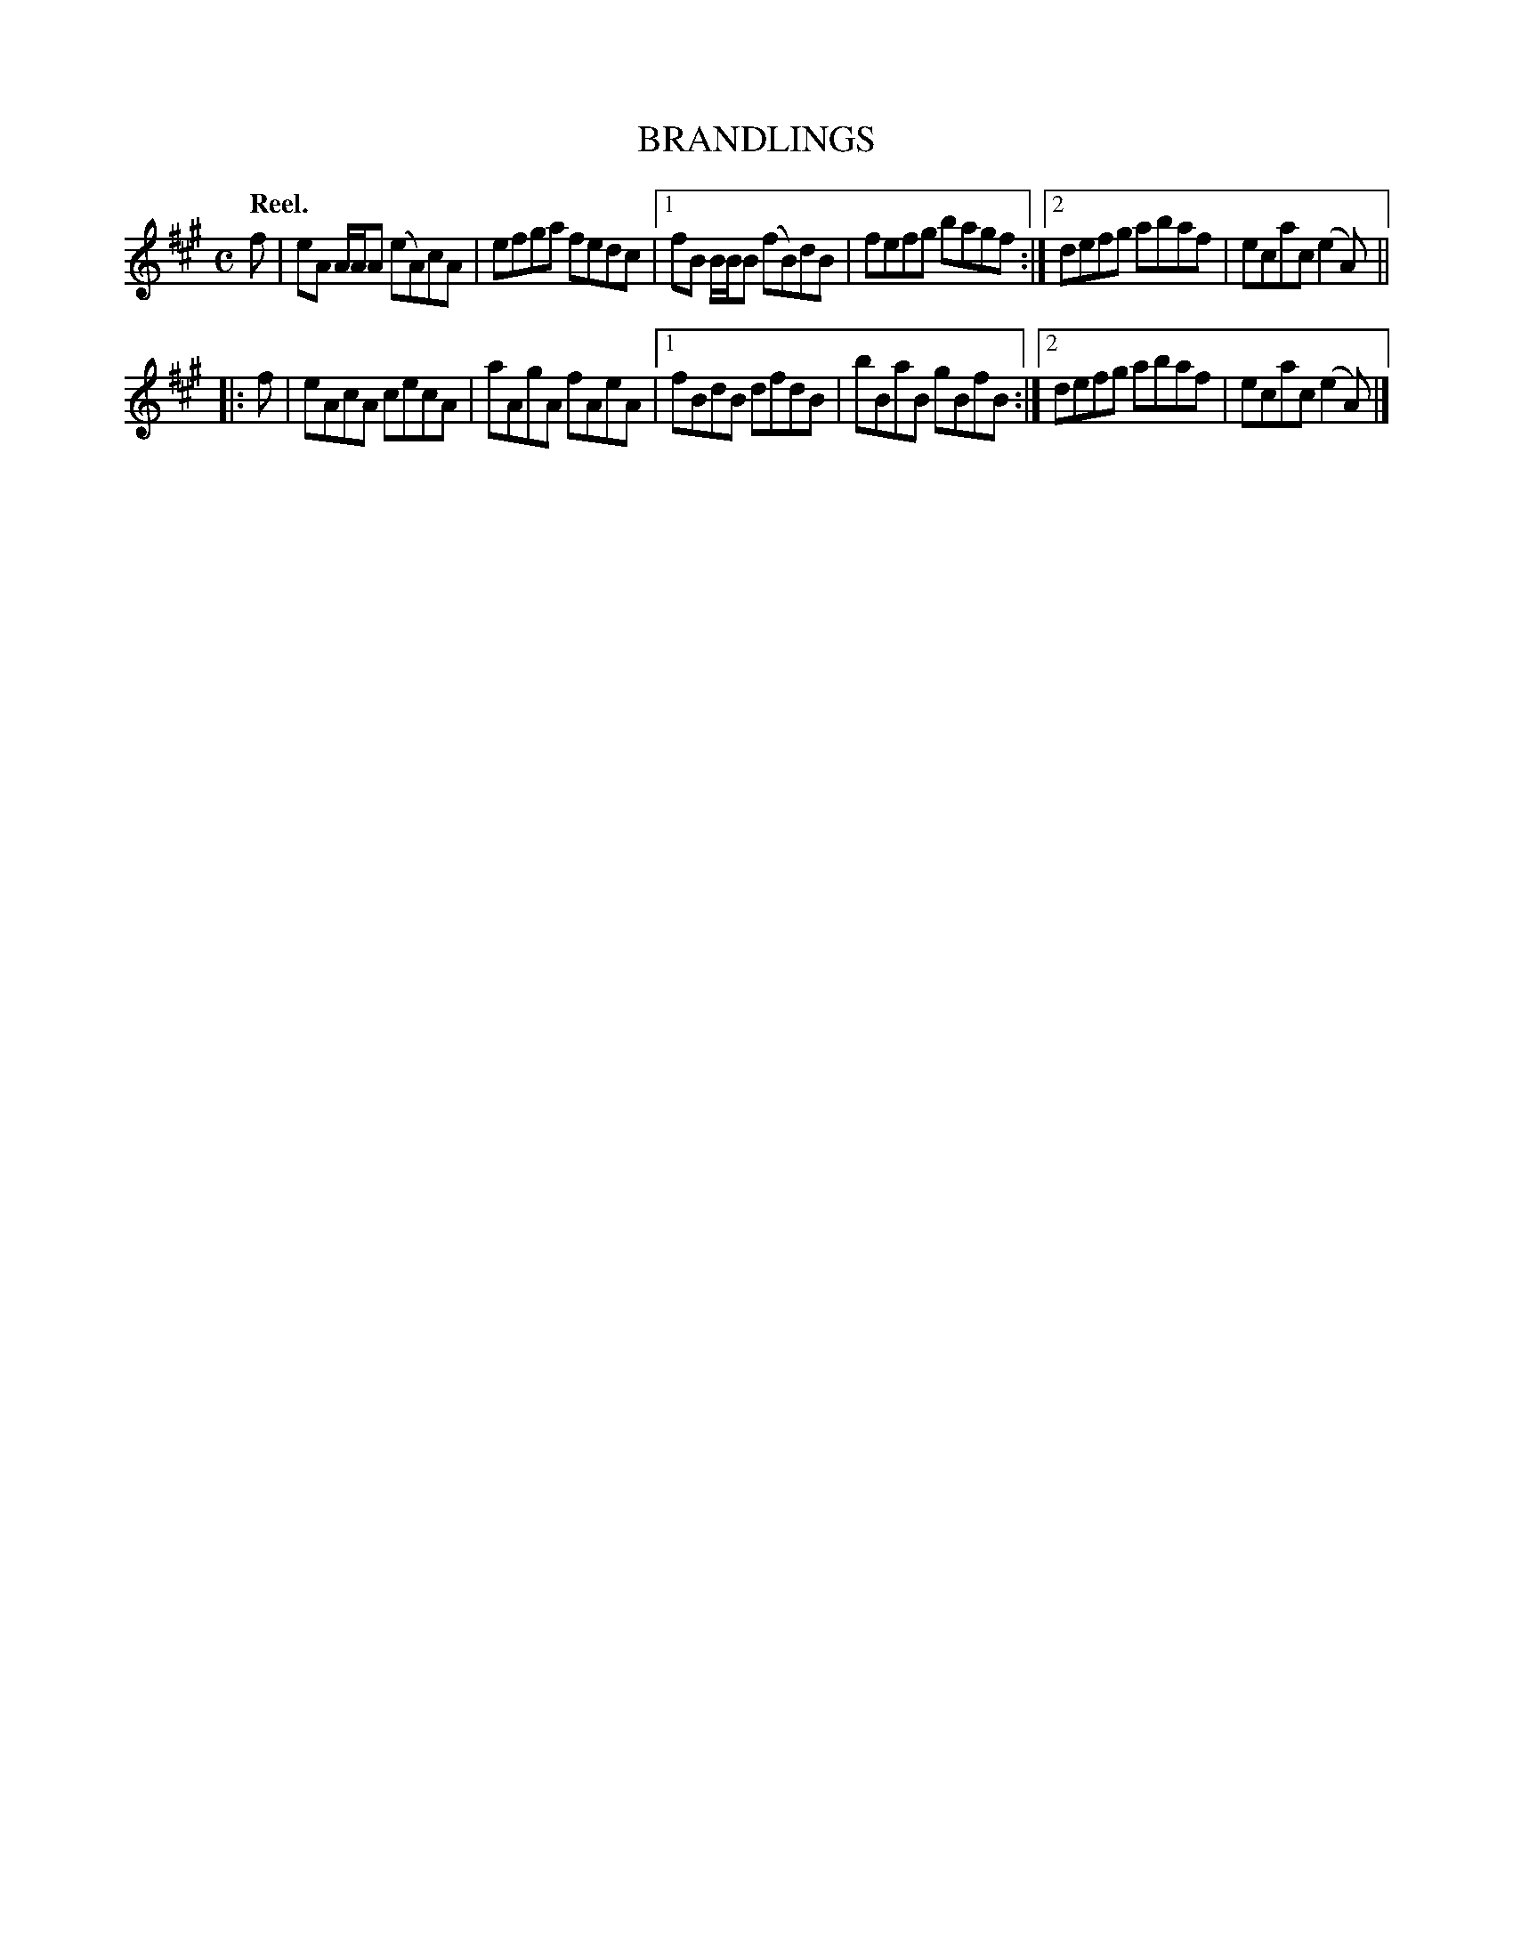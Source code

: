 X: 3108
T: BRANDLINGS
Q:"Reel."
R: Reel.
%R:reel
B: James Kerr "Merry Melodies" v.3 p.13 #108
Z: 2016 John Chambers <jc:trillian.mit.edu>
M: C
L: 1/8
K: A
   f |\
   eA A/A/A (eA)cA | efga fedc |\
[1 fB B/B/B (fB)dB | fefg bagf :|\
[2 defg abaf | ecac (e2A) ||
|: f |\
   eAcA cecA | aAgA  fAeA |\
[1 fBdB dfdB | bBaB  gBfB :|\
[2 defg abaf | ecac (e2A) |]
